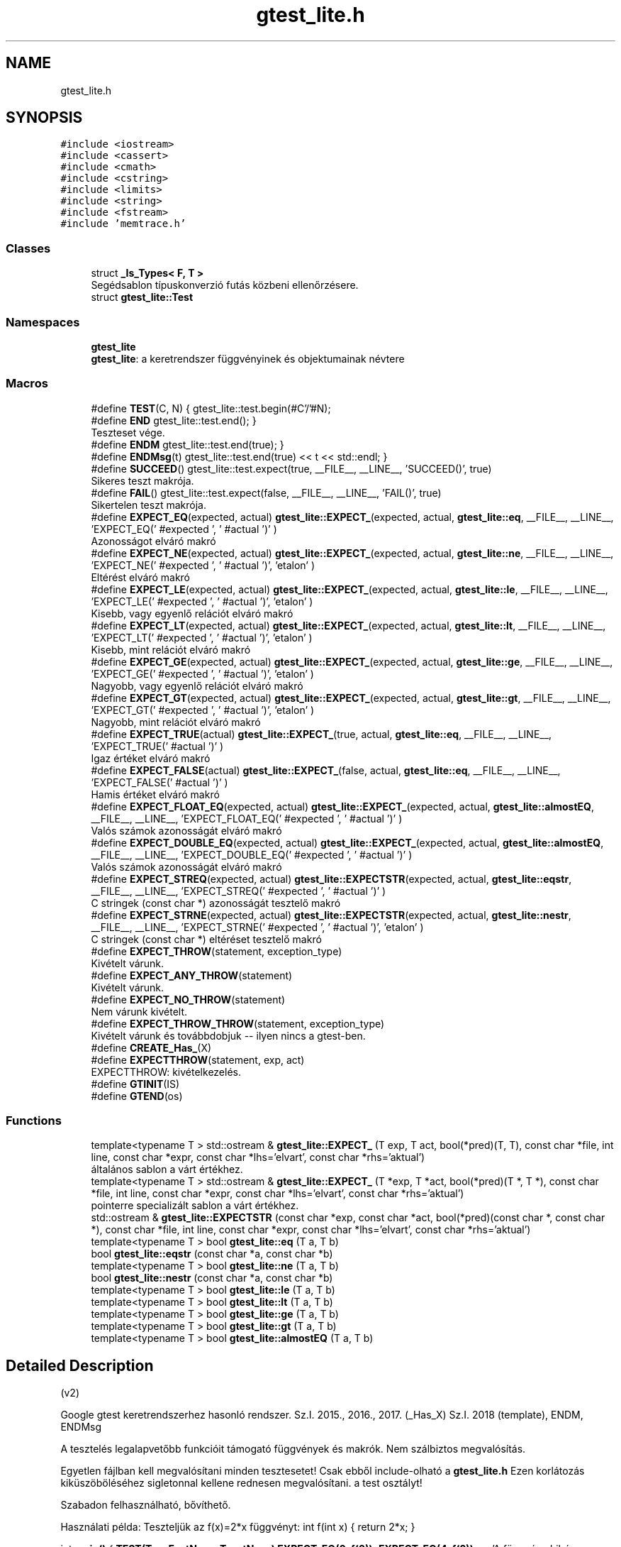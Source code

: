 .TH "gtest_lite.h" 3 "Thu Apr 16 2020" "Version 1.2" "Huffman" \" -*- nroff -*-
.ad l
.nh
.SH NAME
gtest_lite.h
.SH SYNOPSIS
.br
.PP
\fC#include <iostream>\fP
.br
\fC#include <cassert>\fP
.br
\fC#include <cmath>\fP
.br
\fC#include <cstring>\fP
.br
\fC#include <limits>\fP
.br
\fC#include <string>\fP
.br
\fC#include <fstream>\fP
.br
\fC#include 'memtrace\&.h'\fP
.br

.SS "Classes"

.in +1c
.ti -1c
.RI "struct \fB_Is_Types< F, T >\fP"
.br
.RI "Segédsablon típuskonverzió futás közbeni ellenőrzésere\&. "
.ti -1c
.RI "struct \fBgtest_lite::Test\fP"
.br
.in -1c
.SS "Namespaces"

.in +1c
.ti -1c
.RI " \fBgtest_lite\fP"
.br
.RI "\fBgtest_lite\fP: a keretrendszer függvényinek és objektumainak névtere "
.in -1c
.SS "Macros"

.in +1c
.ti -1c
.RI "#define \fBTEST\fP(C,  N)   { gtest_lite::test\&.begin(#C'/'#N);"
.br
.ti -1c
.RI "#define \fBEND\fP   gtest_lite::test\&.end(); }"
.br
.RI "Teszteset vége\&. "
.ti -1c
.RI "#define \fBENDM\fP   gtest_lite::test\&.end(true); }"
.br
.ti -1c
.RI "#define \fBENDMsg\fP(t)   gtest_lite::test\&.end(true) << t << std::endl; }"
.br
.ti -1c
.RI "#define \fBSUCCEED\fP()   gtest_lite::test\&.expect(true, __FILE__, __LINE__, 'SUCCEED()', true)"
.br
.RI "Sikeres teszt makrója\&. "
.ti -1c
.RI "#define \fBFAIL\fP()   gtest_lite::test\&.expect(false, __FILE__, __LINE__, 'FAIL()', true)"
.br
.RI "Sikertelen teszt makrója\&. "
.ti -1c
.RI "#define \fBEXPECT_EQ\fP(expected,  actual)   \fBgtest_lite::EXPECT_\fP(expected, actual, \fBgtest_lite::eq\fP, __FILE__, __LINE__, 'EXPECT_EQ(' #expected ', ' #actual ')' )"
.br
.RI "Azonosságot elváró makró "
.ti -1c
.RI "#define \fBEXPECT_NE\fP(expected,  actual)   \fBgtest_lite::EXPECT_\fP(expected, actual, \fBgtest_lite::ne\fP, __FILE__, __LINE__, 'EXPECT_NE(' #expected ', ' #actual ')', 'etalon' )"
.br
.RI "Eltérést elváró makró "
.ti -1c
.RI "#define \fBEXPECT_LE\fP(expected,  actual)   \fBgtest_lite::EXPECT_\fP(expected, actual, \fBgtest_lite::le\fP, __FILE__, __LINE__, 'EXPECT_LE(' #expected ', ' #actual ')', 'etalon' )"
.br
.RI "Kisebb, vagy egyenlő relációt elváró makró "
.ti -1c
.RI "#define \fBEXPECT_LT\fP(expected,  actual)   \fBgtest_lite::EXPECT_\fP(expected, actual, \fBgtest_lite::lt\fP, __FILE__, __LINE__, 'EXPECT_LT(' #expected ', ' #actual ')', 'etalon' )"
.br
.RI "Kisebb, mint relációt elváró makró "
.ti -1c
.RI "#define \fBEXPECT_GE\fP(expected,  actual)   \fBgtest_lite::EXPECT_\fP(expected, actual, \fBgtest_lite::ge\fP, __FILE__, __LINE__, 'EXPECT_GE(' #expected ', ' #actual ')', 'etalon' )"
.br
.RI "Nagyobb, vagy egyenlő relációt elváró makró "
.ti -1c
.RI "#define \fBEXPECT_GT\fP(expected,  actual)   \fBgtest_lite::EXPECT_\fP(expected, actual, \fBgtest_lite::gt\fP, __FILE__, __LINE__, 'EXPECT_GT(' #expected ', ' #actual ')', 'etalon' )"
.br
.RI "Nagyobb, mint relációt elváró makró "
.ti -1c
.RI "#define \fBEXPECT_TRUE\fP(actual)   \fBgtest_lite::EXPECT_\fP(true, actual,  \fBgtest_lite::eq\fP, __FILE__, __LINE__, 'EXPECT_TRUE(' #actual ')' )"
.br
.RI "Igaz értéket elváró makró "
.ti -1c
.RI "#define \fBEXPECT_FALSE\fP(actual)   \fBgtest_lite::EXPECT_\fP(false, actual, \fBgtest_lite::eq\fP, __FILE__, __LINE__, 'EXPECT_FALSE(' #actual ')' )"
.br
.RI "Hamis értéket elváró makró "
.ti -1c
.RI "#define \fBEXPECT_FLOAT_EQ\fP(expected,  actual)   \fBgtest_lite::EXPECT_\fP(expected, actual, \fBgtest_lite::almostEQ\fP, __FILE__, __LINE__, 'EXPECT_FLOAT_EQ(' #expected ', ' #actual ')' )"
.br
.RI "Valós számok azonosságát elváró makró "
.ti -1c
.RI "#define \fBEXPECT_DOUBLE_EQ\fP(expected,  actual)   \fBgtest_lite::EXPECT_\fP(expected, actual, \fBgtest_lite::almostEQ\fP, __FILE__, __LINE__, 'EXPECT_DOUBLE_EQ(' #expected ', ' #actual ')' )"
.br
.RI "Valós számok azonosságát elváró makró "
.ti -1c
.RI "#define \fBEXPECT_STREQ\fP(expected,  actual)   \fBgtest_lite::EXPECTSTR\fP(expected, actual, \fBgtest_lite::eqstr\fP, __FILE__, __LINE__, 'EXPECT_STREQ(' #expected ', ' #actual ')' )"
.br
.RI "C stringek (const char *) azonosságát tesztelő makró "
.ti -1c
.RI "#define \fBEXPECT_STRNE\fP(expected,  actual)   \fBgtest_lite::EXPECTSTR\fP(expected, actual, \fBgtest_lite::nestr\fP, __FILE__, __LINE__, 'EXPECT_STRNE(' #expected ', ' #actual ')', 'etalon' )"
.br
.RI "C stringek (const char *) eltéréset tesztelő makró "
.ti -1c
.RI "#define \fBEXPECT_THROW\fP(statement,  exception_type)"
.br
.RI "Kivételt várunk\&. "
.ti -1c
.RI "#define \fBEXPECT_ANY_THROW\fP(statement)"
.br
.RI "Kivételt várunk\&. "
.ti -1c
.RI "#define \fBEXPECT_NO_THROW\fP(statement)"
.br
.RI "Nem várunk kivételt\&. "
.ti -1c
.RI "#define \fBEXPECT_THROW_THROW\fP(statement,  exception_type)"
.br
.RI "Kivételt várunk és továbbdobjuk -- ilyen nincs a gtest-ben\&. "
.ti -1c
.RI "#define \fBCREATE_Has_\fP(X)"
.br
.ti -1c
.RI "#define \fBEXPECTTHROW\fP(statement,  exp,  act)"
.br
.RI "EXPECTTHROW: kivételkezelés\&. "
.ti -1c
.RI "#define \fBGTINIT\fP(IS)"
.br
.ti -1c
.RI "#define \fBGTEND\fP(os)"
.br
.in -1c
.SS "Functions"

.in +1c
.ti -1c
.RI "template<typename T > std::ostream & \fBgtest_lite::EXPECT_\fP (T exp, T act, bool(*pred)(T, T), const char *file, int line, const char *expr, const char *lhs='elvart', const char *rhs='aktual')"
.br
.RI "általános sablon a várt értékhez\&. "
.ti -1c
.RI "template<typename T > std::ostream & \fBgtest_lite::EXPECT_\fP (T *exp, T *act, bool(*pred)(T *, T *), const char *file, int line, const char *expr, const char *lhs='elvart', const char *rhs='aktual')"
.br
.RI "pointerre specializált sablon a várt értékhez\&. "
.ti -1c
.RI "std::ostream & \fBgtest_lite::EXPECTSTR\fP (const char *exp, const char *act, bool(*pred)(const char *, const char *), const char *file, int line, const char *expr, const char *lhs='elvart', const char *rhs='aktual')"
.br
.ti -1c
.RI "template<typename T > bool \fBgtest_lite::eq\fP (T a, T b)"
.br
.ti -1c
.RI "bool \fBgtest_lite::eqstr\fP (const char *a, const char *b)"
.br
.ti -1c
.RI "template<typename T > bool \fBgtest_lite::ne\fP (T a, T b)"
.br
.ti -1c
.RI "bool \fBgtest_lite::nestr\fP (const char *a, const char *b)"
.br
.ti -1c
.RI "template<typename T > bool \fBgtest_lite::le\fP (T a, T b)"
.br
.ti -1c
.RI "template<typename T > bool \fBgtest_lite::lt\fP (T a, T b)"
.br
.ti -1c
.RI "template<typename T > bool \fBgtest_lite::ge\fP (T a, T b)"
.br
.ti -1c
.RI "template<typename T > bool \fBgtest_lite::gt\fP (T a, T b)"
.br
.ti -1c
.RI "template<typename T > bool \fBgtest_lite::almostEQ\fP (T a, T b)"
.br
.in -1c
.SH "Detailed Description"
.PP 
(v2)
.PP
Google gtest keretrendszerhez hasonló rendszer\&. Sz\&.I\&. 2015\&., 2016\&., 2017\&. (_Has_X) Sz\&.I\&. 2018 (template), ENDM, ENDMsg
.PP
A tesztelés legalapvetőbb funkcióit támogató függvények és makrók\&. Nem szálbiztos megvalósítás\&.
.PP
Egyetlen fájlban kell megvalósítani minden tesztesetet! Csak ebből include-olható a \fBgtest_lite\&.h\fP Ezen korlátozás kiküszöböléséhez sigletonnal kellene rednesen megvalósítani\&. a test osztályt!
.PP
Szabadon felhasználható, bővíthető\&.
.PP
Használati példa: Teszteljük az f(x)=2*x függvényt: int f(int x) { return 2*x; }
.PP
int \fBmain()\fP { \fBTEST(TeszEsetNeve, TesztNeve)\fP \fBEXPECT_EQ(0, f(0))\fP; \fBEXPECT_EQ(4, f(2))\fP << 'A függvény hibás eredményt adott' << std::endl; \&.\&.\&. END \&.\&.\&.
.PP
A működés részleteinek megértése szorgalmi feladat\&. 
.SH "Macro Definition Documentation"
.PP 
.SS "#define CREATE_Has_(X)"
\fBValue:\fP
.PP
.nf
template<typename T> struct _Has_##X {  \
    struct Fallback { int X; };         \
    struct Derived : T, Fallback {};    \
    template<typename C, C> struct ChT; \
    template<typename D> static char (&f(ChT<int Fallback::*, &D::X>*))[1]; \
    template<typename D> static char (&f(\&.\&.\&.))[2]; \
    static bool const member = sizeof(f<Derived>(0)) == 2; \
};
.fi
Segédmakró egy adattag, vagy tagfüggvény létezésének tesztelésére futási időben Ötlet: https://cpptalk.wordpress.com/2009/09/12/substitution-failure-is-not-an-error-2 Használat: \fBCREATE_Has_(size)\fP \&.\&.\&. if (Has_size<std::string>::member)\&.\&.\&. 
.SS "#define END   gtest_lite::test\&.end(); }"

.PP
Teszteset vége\&. 
.SS "#define ENDM   gtest_lite::test\&.end(true); }"
Teszteset vége allokált blokkok számának összehasonlításával Ez az ellenőrzés nem bomba biztos\&. 
.SS "#define ENDMsg(t)   gtest_lite::test\&.end(true) << t << std::endl; }"
Teszteset vége allokált blokkok számának összehasonlításával Ez az ellenőrzés nem bomba biztos\&. Ha hiba van kiírja az üzenetet\&. 
.SS "#define EXPECT_ANY_THROW(statement)"
\fBValue:\fP
.PP
.nf
try { gtest_lite::test\&.tmp = false; statement; } \
    catch (\&.\&.\&.) { gtest_lite::test\&.tmp = true; } \
    EXPECTTHROW(statement, "kivetelt dob\&.", "nem dobott kivetelt\&.")
.fi
.PP
Kivételt várunk\&. 
.SS "#define EXPECT_DOUBLE_EQ(expected, actual)   \fBgtest_lite::EXPECT_\fP(expected, actual, \fBgtest_lite::almostEQ\fP, __FILE__, __LINE__, 'EXPECT_DOUBLE_EQ(' #expected ', ' #actual ')' )"

.PP
Valós számok azonosságát elváró makró 
.SS "#define EXPECT_EQ(expected, actual)   \fBgtest_lite::EXPECT_\fP(expected, actual, \fBgtest_lite::eq\fP, __FILE__, __LINE__, 'EXPECT_EQ(' #expected ', ' #actual ')' )"

.PP
Azonosságot elváró makró 
.SS "#define EXPECT_FALSE(actual)   \fBgtest_lite::EXPECT_\fP(false, actual, \fBgtest_lite::eq\fP, __FILE__, __LINE__, 'EXPECT_FALSE(' #actual ')' )"

.PP
Hamis értéket elváró makró 
.SS "#define EXPECT_FLOAT_EQ(expected, actual)   \fBgtest_lite::EXPECT_\fP(expected, actual, \fBgtest_lite::almostEQ\fP, __FILE__, __LINE__, 'EXPECT_FLOAT_EQ(' #expected ', ' #actual ')' )"

.PP
Valós számok azonosságát elváró makró 
.SS "#define EXPECT_GE(expected, actual)   \fBgtest_lite::EXPECT_\fP(expected, actual, \fBgtest_lite::ge\fP, __FILE__, __LINE__, 'EXPECT_GE(' #expected ', ' #actual ')', 'etalon' )"

.PP
Nagyobb, vagy egyenlő relációt elváró makró 
.SS "#define EXPECT_GT(expected, actual)   \fBgtest_lite::EXPECT_\fP(expected, actual, \fBgtest_lite::gt\fP, __FILE__, __LINE__, 'EXPECT_GT(' #expected ', ' #actual ')', 'etalon' )"

.PP
Nagyobb, mint relációt elváró makró 
.SS "#define EXPECT_LE(expected, actual)   \fBgtest_lite::EXPECT_\fP(expected, actual, \fBgtest_lite::le\fP, __FILE__, __LINE__, 'EXPECT_LE(' #expected ', ' #actual ')', 'etalon' )"

.PP
Kisebb, vagy egyenlő relációt elváró makró 
.SS "#define EXPECT_LT(expected, actual)   \fBgtest_lite::EXPECT_\fP(expected, actual, \fBgtest_lite::lt\fP, __FILE__, __LINE__, 'EXPECT_LT(' #expected ', ' #actual ')', 'etalon' )"

.PP
Kisebb, mint relációt elváró makró 
.SS "#define EXPECT_NE(expected, actual)   \fBgtest_lite::EXPECT_\fP(expected, actual, \fBgtest_lite::ne\fP, __FILE__, __LINE__, 'EXPECT_NE(' #expected ', ' #actual ')', 'etalon' )"

.PP
Eltérést elváró makró 
.SS "#define EXPECT_NO_THROW(statement)"
\fBValue:\fP
.PP
.nf
try { gtest_lite::test\&.tmp = true; statement; } \
    catch (\&.\&.\&.) { gtest_lite::test\&.tmp = false; }\
    EXPECTTHROW(statement, "nem dob kivetelt\&.", "kivetelt dobott\&.")
.fi
.PP
Nem várunk kivételt\&. 
.SS "#define EXPECT_STREQ(expected, actual)   \fBgtest_lite::EXPECTSTR\fP(expected, actual, \fBgtest_lite::eqstr\fP, __FILE__, __LINE__, 'EXPECT_STREQ(' #expected ', ' #actual ')' )"

.PP
C stringek (const char *) azonosságát tesztelő makró 
.SS "#define EXPECT_STRNE(expected, actual)   \fBgtest_lite::EXPECTSTR\fP(expected, actual, \fBgtest_lite::nestr\fP, __FILE__, __LINE__, 'EXPECT_STRNE(' #expected ', ' #actual ')', 'etalon' )"

.PP
C stringek (const char *) eltéréset tesztelő makró 
.SS "#define EXPECT_THROW(statement, exception_type)"
\fBValue:\fP
.PP
.nf
try { gtest_lite::test\&.tmp = false; statement; } \
    catch (exception_type) { gtest_lite::test\&.tmp = true; } \
    catch (\&.\&.\&.) { } \
    EXPECTTHROW(statement, "kivetelt dob\&.", "nem dobott '"#exception_type"' kivetelt\&.")
.fi
.PP
Kivételt várunk\&. 
.SS "#define EXPECT_THROW_THROW(statement, exception_type)"
\fBValue:\fP
.PP
.nf
try { gtest_lite::test\&.tmp = false; statement; } \
    catch (exception_type) { gtest_lite::test\&.tmp = true; throw; } \
    EXPECTTHROW(statement, "kivetelt dob\&.", "nem dobott '"#exception_type"' kivetelt\&.")
.fi
.PP
Kivételt várunk és továbbdobjuk -- ilyen nincs a gtest-ben\&. 
.SS "#define EXPECT_TRUE(actual)   \fBgtest_lite::EXPECT_\fP(true, actual,  \fBgtest_lite::eq\fP, __FILE__, __LINE__, 'EXPECT_TRUE(' #actual ')' )"

.PP
Igaz értéket elváró makró 
.SS "#define EXPECTTHROW(statement, exp, act)"
\fBValue:\fP
.PP
.nf
gtest_lite::test\&.expect(gtest_lite::test\&.tmp, __FILE__, __LINE__, #statement) \
    << "** Az utasitas " << (act) \
    << "\n** Azt vartuk, hogy " << (exp) << std::endl
.fi
.PP
EXPECTTHROW: kivételkezelés\&. 
.PP
 Belső megvalósításhoz tartozó makrók, és osztályok\&. 
.SS "Nem célszerű közvetlenül használni, vagy módosítani "

.SS "#define FAIL()   gtest_lite::test\&.expect(false, __FILE__, __LINE__, 'FAIL()', true)"

.PP
Sikertelen teszt makrója\&. 
.SS "#define GTEND(os)"

.SS "#define GTINIT(IS)"

.SS "#define SUCCEED()   gtest_lite::test\&.expect(true, __FILE__, __LINE__, 'SUCCEED()', true)"

.PP
Sikeres teszt makrója\&. 
.SS "#define TEST(C, N)   { gtest_lite::test\&.begin(#C'/'#N);"
Teszt kezdete\&. A makró paraméterezése hasonlít a gtest paraméterezéséhez\&. Így az itt elkészített testek könnyen átemelhetők a gtest keretrendszerbe\&. 
.PP
\fBParameters:\fP
.RS 4
\fIC\fP - teszteset neve (csak a gtest kompatibilitás miatt van külön neve az eseteknek) 
.br
\fIN\fP - teszt neve 
.RE
.PP

.SH "Author"
.PP 
Generated automatically by Doxygen for Huffman from the source code\&.
